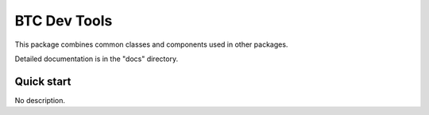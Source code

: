 ===================================================
BTC Dev Tools
===================================================

This package combines common classes and components used in other packages.

Detailed documentation is in the "docs" directory.

Quick start
-----------

No description.